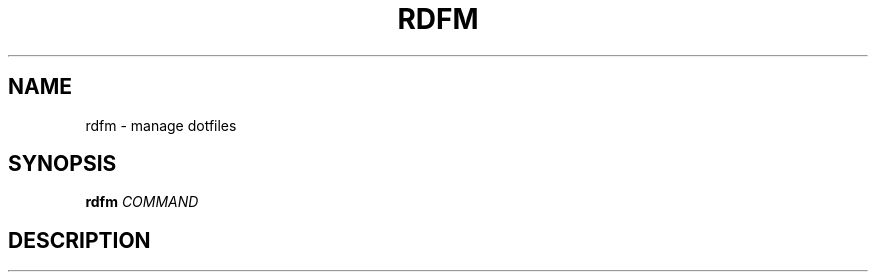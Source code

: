 .TH RDFM 1 2021-03-17 GNU "General Commands Manual"

.SH NAME

rdfm \- manage dotfiles

.SH SYNOPSIS

\fBrdfm\fI \fICOMMAND\fR

.SH DESCRIPTION


